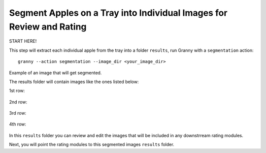 Segment Apples on a Tray into Individual Images for Review and Rating
=================================================

START HERE!

This step will extract each individual apple from the tray into a folder ``results``, run Granny with a ``segmentation`` action::

    granny --action segmentation --image_dir <your_image_dir>
    

.. raw:: html

    <div align="center">
      <img src="../../../demo/cross_section_images/cross_section_tray/cross_section_demo_image.jpeg" width="500px" />
      <p> </p>
    </div>
Example of an image that will get segmented.


The results folder will contain images like the ones listed below:

1st row:

.. figure:: ../../../demo/cross_section_images/segmented_images/cross_section_demo_image_4.png
    :width: 100

.. figure:: ../../../demo/cross_section_images/segmented_images/cross_section_demo_image_3.png
    :width: 100

.. figure:: ../../../demo/cross_section_images/segmented_images/cross_section_demo_image_2.png
    :width: 100

.. figure:: ../../../demo/cross_section_images/segmented_images/cross_section_demo_image_1.png
    :width: 100

2nd row:

.. figure:: ../../../demo/cross_section_images/segmented_images/cross_section_demo_image_9.png
    :width: 100

.. figure:: ../../../demo/cross_section_images/segmented_images/cross_section_demo_image_8.png
    :width: 100

.. figure:: ../../../demo/cross_section_images/segmented_images/cross_section_demo_image_7.png
    :width: 100

.. figure:: ../../../demo/cross_section_images/segmented_images/cross_section_demo_image_6.png
    :width: 100

.. figure:: ../../../demo/cross_section_images/segmented_images/cross_section_demo_image_5.png
    :width: 100

3rd row:

.. figure:: ../../../demo/cross_section_images/segmented_images/cross_section_demo_image_13.png
    :width: 100

.. figure:: ../../../demo/cross_section_images/segmented_images/cross_section_demo_image_12.png
    :width: 100

.. figure:: ../../../demo/cross_section_images/segmented_images/cross_section_demo_image_11.png
    :width: 100

4th row:

.. figure:: ../../../demo/cross_section_images/segmented_images/cross_section_demo_image_18.png
    :width: 100

.. figure:: ../../../demo/cross_section_images/segmented_images/cross_section_demo_image_17.png
    :width: 100

.. figure:: ../../../demo/cross_section_images/segmented_images/cross_section_demo_image_16.png
    :width: 100

.. figure:: ../../../demo/cross_section_images/segmented_images/cross_section_demo_image_15.png
    :width: 100

.. figure:: ../../../demo/cross_section_images/segmented_images/cross_section_demo_image_14.png
    :width: 100

In this ``results`` folder you can review and edit the images that will be included in any downstrream rating modules.

Next, you will point the rating modules to this segmented images ``results`` folder.
